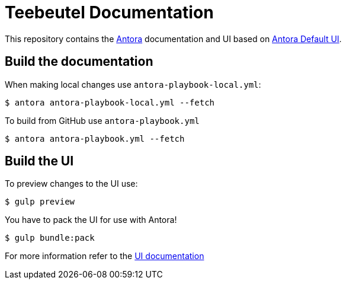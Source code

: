 = Teebeutel Documentation

This repository contains the https://antora.org[Antora] documentation and UI based on https://gitlab.com/antora/antora-ui-default[Antora Default UI].

== Build the documentation

When making local changes use `antora-playbook-local.yml`:

 $ antora antora-playbook-local.yml --fetch

To build from GitHub use `antora-playbook.yml`

 $ antora antora-playbook.yml --fetch

== Build the UI

To preview changes to the UI use:

 $ gulp preview

You have to pack the UI for use with Antora!

 $ gulp bundle:pack

For more information refer to the xref:ui/README.adoc[UI documentation]